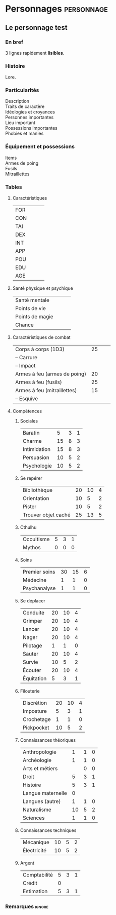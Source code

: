 #+LATEX_HEADER: \input{custom}
#+OPTIONS: toc:nil title:nil

* Personnages                                                    :personnage:

** Le personnage test
#+LATEX: \begin{twocols}
*** En bref 

3 lignes rapidement *lisibles*.

*** Histoire

Lore. 

*** Particularités

- Description ::
  #+LATEX: ~\\[2em]
- Traits de caractère :: 
  #+LATEX: ~\\[2em]
- Idéologies et croyances :: 
  #+LATEX: ~\\[2em]
- Personnes importantes :: 
  #+LATEX: ~\\[2em]
- Lieu important :: 
  #+LATEX: ~\\[2em]
- Possessions importantes :: 
  #+LATEX: ~\\[2em]
- Phobies et manies :: 
  #+LATEX: ~\\[2em]

*** Équipement et possessions


- Items :: 
  #+LATEX: ~\\[2em]
- Armes de poing :: 
  #+LATEX: ~\\[2em]
- Fusils :: 
  #+LATEX: ~\\[2em]
- Mitraillettes :: 
  #+LATEX: ~\\[2em]

#+LATEX: \end{twocols}
#+LATEX: \pagebreak
#+LATEX: \newgeometry{a4paper, total={170mm,257mm}, left=20mm, top=10mm, bottom=10mm}
#+LATEX: \begin{twocols}

*** Tables
**** Caractéristiques 

#+ATTR_LATEX: :environment mytabular 
| FOR |  |  |  |
| CON |  |  |  |
| TAI |  |  |  |
| DEX |  |  |  |
| INT |  |  |  |
| APP |  |  |  |
| POU |  |  |  |
| EDU |  |  |  |
| AGE |  |  |  |
#+TBLFM: $3=round($2/2)::$4=round($2/5)

**** Santé physique et psychique

#+ATTR_LATEX: :environment mytabular 
| Santé mentale   | | |  |
| Points de vie   | | |  |
| Points de magie | | |  |
| Chance          | | |  |
#+TBLFM: $3=round($2/2)::$4=round($2/5)

**** Caractéristiques de combat


#+ATTR_LATEX: :environment mytabular 
| Corps à corps (1D3)          | 25 |  |  |
| -- Carrure                   |    |  |  |
| -- Impact                    |    |  |  |
| Armes à feu (armes de poing) | 20 |  |  |
| Armes à feu (fusils)         | 25 |  |  |
| Armes à feu (mitraillettes)  | 15 |  |  |
| -- Esquive                   |    |  |  |
#+TBLFM: $3=round($2/2)::$4=round($2/5)

**** Compétences
***** Sociales

#+ATTR_LATEX: :environment mytabular 
| Baratin      |  5 | 3 | 1 |
| Charme       | 15 | 8 | 3 |
| Intimidation | 15 | 8 | 3 |
| Persuasion   | 10 | 5 | 2 |
| Psychologie  | 10 | 5 | 2 |
#+TBLFM: $3=round($2/2)::$4=round($2/5)

***** Se repérer

#+ATTR_LATEX: :environment mytabular 
| Bibliothèque        | 20 | 10 | 4 |
| Orientation         | 10 |  5 | 2 |
| Pister              | 10 |  5 | 2 |
| Trouver objet caché | 25 | 13 | 5 |
#+TBLFM: $3=round($2/2)::$4=round($2/5)

***** Cthulhu

#+ATTR_LATEX: :environment mytabular 
| Occultisme | 5 | 3 | 1 |
| Mythos     | 0 | 0 | 0 |
#+TBLFM: $3=round($2/2)::$4=round($2/5)

***** Soins

#+ATTR_LATEX: :environment mytabular 
| Premier soins | 30 | 15 | 6 |
| Médecine      |  1 |  1 | 0 |
| Psychanalyse  |  1 |  1 | 0 |
#+TBLFM: $3=round($2/2)::$4=round($2/5)

***** Se déplacer

#+ATTR_LATEX: :environment mytabular 
| Conduite   | 20 | 10 | 4 |
| Grimper    | 20 | 10 | 4 |
| Lancer     | 20 | 10 | 4 |
| Nager      | 20 | 10 | 4 |
| Pilotage   |  1 |  1 | 0 |
| Sauter     | 20 | 10 | 4 |
| Survie     | 10 |  5 | 2 |
| Écouter    | 20 | 10 | 4 |
| Équitation |  5 |  3 | 1 |
#+TBLFM: $3=round($2/2)::$4=round($2/5)

***** Filouterie

#+ATTR_LATEX: :environment mytabular 
| Discrétion | 20 | 10 | 4 |
| Imposture  |  5 |  3 | 1 |
| Crochetage |  1 |  1 | 0 |
| Pickpocket | 10 |  5 | 2 |
#+TBLFM: $3=round($2/2)::$4=round($2/5)

***** Connaissances théoriques

#+ATTR_LATEX: :environment mytabular 
| Anthropologie     |   1 |              1 |              0 |
| Archéologie       |   1 |              1 |              0 |
| Arts et métiers   |     |              0 |              0 |
| Droit             |   5 |              3 |              1 |
| Histoire          |   5 |              3 |              1 |
| Langue maternelle | 0 | | |
| Langues (autre)   |   1 |              1 |              0 |
| Naturalisme       |  10 |              5 |              2 |
| Sciences          |   1 |              1 |              0 |
#+TBLFM: $3=round($2/2)::$4=round($2/5)

***** Connaissances techniques

#+ATTR_LATEX: :environment mytabular 
| Mécanique   | 10 | 5 | 2 |
| Électricité | 10 | 5 | 2 |
#+TBLFM: $3=round($2/2)::$4=round($2/5)

***** Argent 

#+ATTR_LATEX: :environment mytabular 
| Comptabilité | 5 | 3 | 1 |
| Crédit       |  0 |   |   |
| Estimation   | 5 | 3 | 1 |
#+TBLFM: $3=round($2/2)::$4=round($2/5)


*** Remarques                                                      :ignore:

#+LATEX: \end{twocols}
#+LATEX: \pagebreak

